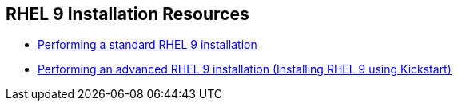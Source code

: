 [#rhelinstallationresources]
== RHEL 9 Installation Resources

* https://access.redhat.com/documentation/en-us/red_hat_enterprise_linux/9/html-single/performing_a_standard_rhel_9_installation/index[Performing a standard RHEL 9 installation]
* https://access.redhat.com/documentation/en-us/red_hat_enterprise_linux/9/html-single/performing_an_advanced_rhel_9_installation/index[Performing an advanced RHEL 9 installation (Installing RHEL 9 using Kickstart)]